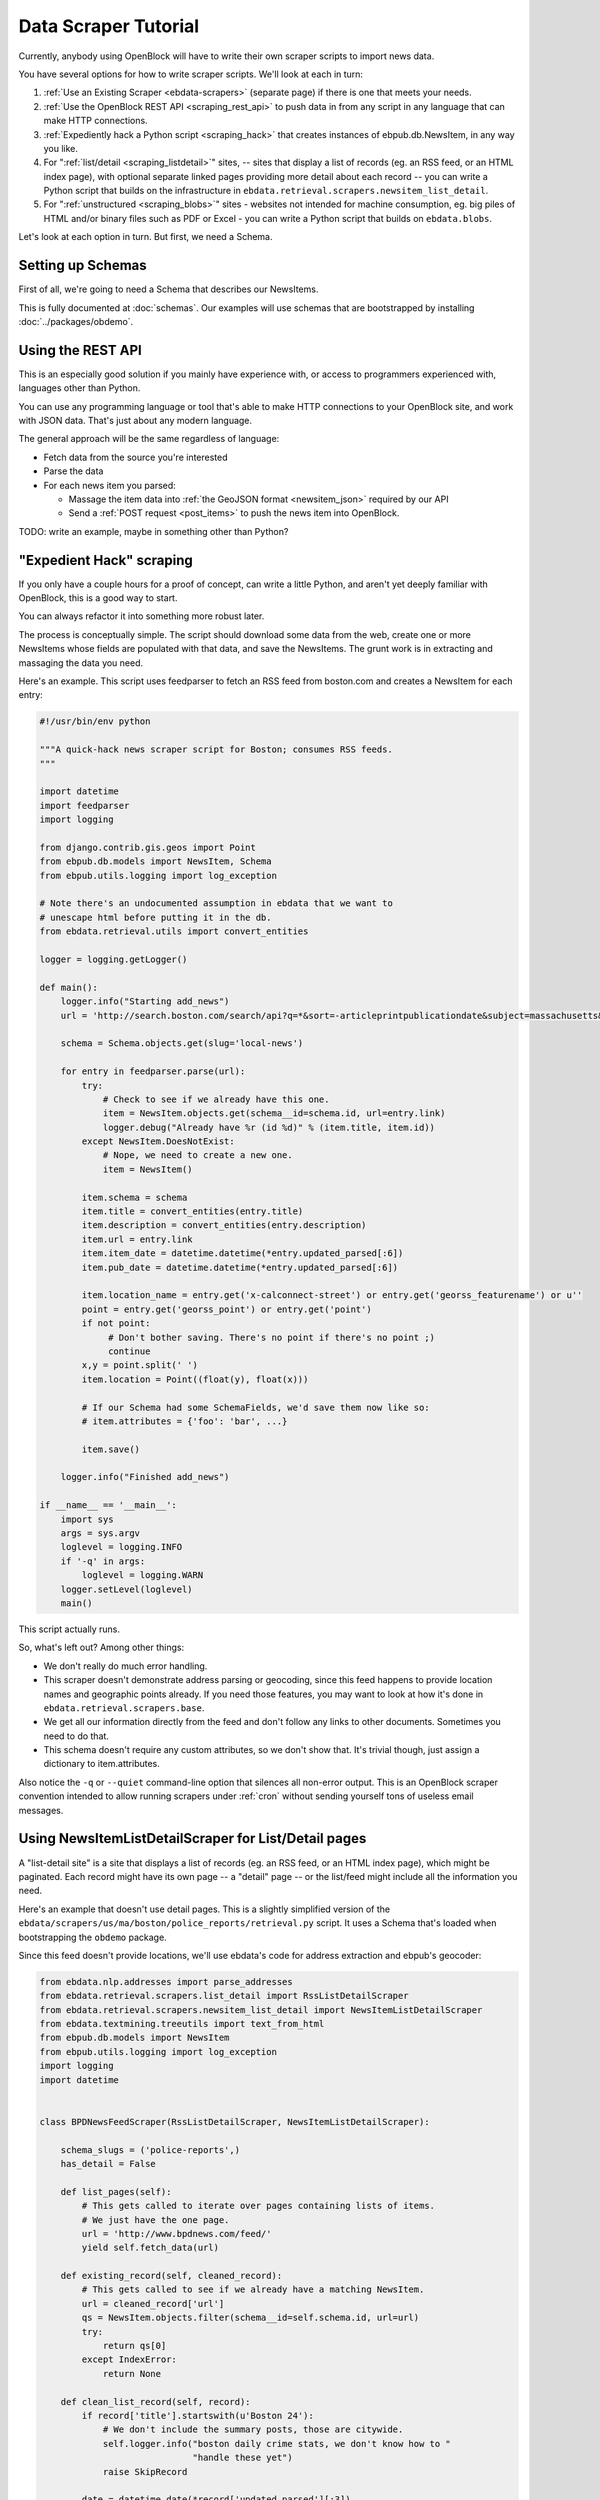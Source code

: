 =====================
Data Scraper Tutorial
=====================

Currently, anybody using OpenBlock will have to write their own
scraper scripts to import news data.

You have several options for how to write scraper scripts.
We'll look at each in turn:

1. :ref:`Use an Existing Scraper <ebdata-scrapers>` (separate page)
   if there is one that meets your needs.

2. :ref:`Use the OpenBlock REST API <scraping_rest_api>` to push data
   in from any script in any language that can make HTTP connections.

3. :ref:`Expediently hack a Python script <scraping_hack>` that creates instances of
   ebpub.db.NewsItem, in any way you like.

4. For ":ref:`list/detail <scraping_listdetail>`" sites, -- sites that display a list of records
   (eg. an RSS feed, or an HTML index page), with optional separate
   linked pages providing more detail about each record -- you can
   write a Python script that builds on the infrastructure in
   ``ebdata.retrieval.scrapers.newsitem_list_detail``.


5. For ":ref:`unstructured <scraping_blobs>`" sites - websites not intended for machine
   consumption, eg. big piles of HTML and/or binary files such as PDF
   or Excel - you can write a Python script that builds on ``ebdata.blobs``.


Let's look at each option in turn. But first, we need a Schema.


Setting up Schemas
==================

First of all, we're going to need a Schema that describes our
NewsItems.

This is fully documented at :doc:`schemas`.  Our examples will use
schemas that are bootstrapped by installing :doc:`../packages/obdemo`.


.. _scraping_rest_api:

Using the REST API
==================

This is an especially good solution if you mainly have experience with, or access to
programmers experienced with, languages other than Python.

You can use any programming language or tool that's able to make HTTP
connections to your OpenBlock site, and work with JSON data.
That's just about any modern language.

The general approach will be the same regardless of language:

* Fetch data from the source you're interested
* Parse the data
* For each news item you parsed:

  * Massage the item data into :ref:`the GeoJSON format <newsitem_json>` required by our API
  * Send a :ref:`POST request <post_items>` to push the news item into OpenBlock.

TODO: write an example, maybe in something other than Python?

.. _scraping_hack:

"Expedient Hack" scraping
=========================


If you only have a couple hours for a proof of concept, can write a
little Python, and aren't yet deeply familiar with OpenBlock, this is
a good way to start.

You can always refactor it into something more robust later.

The process is conceptually simple. The script should download some
data from the web, create one or more NewsItems whose fields are
populated with that data, and save the NewsItems.  The grunt work is
in extracting and massaging the data you need.

Here's an example. This script uses feedparser to fetch an RSS feed
from boston.com and creates a NewsItem for each entry:

.. code-block:: python

    #!/usr/bin/env python

    """A quick-hack news scraper script for Boston; consumes RSS feeds.
    """

    import datetime
    import feedparser
    import logging

    from django.contrib.gis.geos import Point
    from ebpub.db.models import NewsItem, Schema
    from ebpub.utils.logging import log_exception

    # Note there's an undocumented assumption in ebdata that we want to
    # unescape html before putting it in the db.
    from ebdata.retrieval.utils import convert_entities

    logger = logging.getLogger()

    def main():
        logger.info("Starting add_news")
        url = 'http://search.boston.com/search/api?q=*&sort=-articleprintpublicationdate&subject=massachusetts&scope=bonzai'

        schema = Schema.objects.get(slug='local-news')

        for entry in feedparser.parse(url):
            try:
                # Check to see if we already have this one.
                item = NewsItem.objects.get(schema__id=schema.id, url=entry.link)
                logger.debug("Already have %r (id %d)" % (item.title, item.id))
            except NewsItem.DoesNotExist:
                # Nope, we need to create a new one.
                item = NewsItem()

            item.schema = schema
            item.title = convert_entities(entry.title)
            item.description = convert_entities(entry.description)
            item.url = entry.link
            item.item_date = datetime.datetime(*entry.updated_parsed[:6])
            item.pub_date = datetime.datetime(*entry.updated_parsed[:6])

            item.location_name = entry.get('x-calconnect-street') or entry.get('georss_featurename') or u''
            point = entry.get('georss_point') or entry.get('point')
            if not point:
                 # Don't bother saving. There's no point if there's no point ;)
                 continue
            x,y = point.split(' ')
            item.location = Point((float(y), float(x)))

            # If our Schema had some SchemaFields, we'd save them now like so:
            # item.attributes = {'foo': 'bar', ...}

            item.save()

        logger.info("Finished add_news")

    if __name__ == '__main__':
        import sys
        args = sys.argv
        loglevel = logging.INFO
        if '-q' in args:
            loglevel = logging.WARN
        logger.setLevel(loglevel)
        main()


This script actually runs.

So, what's left out? Among other things:

* We don't really do much error handling.

* This scraper doesn't demonstrate address parsing or geocoding, since
  this feed happens to provide location names and geographic points
  already.  If you need those features, you may want to look at how
  it's done in ``ebdata.retrieval.scrapers.base``.

* We get all our information directly from the feed and don't follow
  any links to other documents. Sometimes you need to do that.

* This schema doesn't require any custom attributes, so we don't show
  that. It's trivial though, just assign a dictionary to item.attributes.

Also notice the ``-q`` or ``--quiet`` command-line option that silences all non-error
output. This is an OpenBlock scraper convention intended to allow
running scrapers under :ref:`cron` without sending yourself tons of useless
email messages.

.. _scraping_listdetail:

Using NewsItemListDetailScraper for List/Detail pages
======================================================

A "list-detail site" is a site that displays a list of records (eg. an
RSS feed, or an HTML index page), which might be paginated. Each
record might have its own page -- a "detail" page -- or the list/feed
might include all the information you need.

Here's an example that doesn't use detail pages. This is a slightly
simplified version of the ``ebdata/scrapers/us/ma/boston/police_reports/retrieval.py``
script.  It uses a Schema that's loaded when bootstrapping the
``obdemo`` package.

Since this feed doesn't provide locations, we'll use ebdata's code for
address extraction and ebpub's geocoder:

.. code-block:: python

    from ebdata.nlp.addresses import parse_addresses
    from ebdata.retrieval.scrapers.list_detail import RssListDetailScraper
    from ebdata.retrieval.scrapers.newsitem_list_detail import NewsItemListDetailScraper
    from ebdata.textmining.treeutils import text_from_html
    from ebpub.db.models import NewsItem
    from ebpub.utils.logging import log_exception
    import logging
    import datetime


    class BPDNewsFeedScraper(RssListDetailScraper, NewsItemListDetailScraper):

        schema_slugs = ('police-reports',)
        has_detail = False

        def list_pages(self):
            # This gets called to iterate over pages containing lists of items.
            # We just have the one page.
            url = 'http://www.bpdnews.com/feed/'
            yield self.fetch_data(url)

        def existing_record(self, cleaned_record):
            # This gets called to see if we already have a matching NewsItem.
            url = cleaned_record['url']
            qs = NewsItem.objects.filter(schema__id=self.schema.id, url=url)
            try:
                return qs[0]
            except IndexError:
                return None

        def clean_list_record(self, record):
            if record['title'].startswith(u'Boston 24'):
                # We don't include the summary posts, those are citywide.
                self.logger.info("boston daily crime stats, we don't know how to "
                                 "handle these yet")
                raise SkipRecord

            date = datetime.date(*record['updated_parsed'][:3])

            # Get the precinct from the tags.
            precincts = ['A1', 'A7', 'B2', 'B3', 'C11', 'C6', 'D14', 'D4',
                         'E13', 'E18', 'E5']
            precinct = None
            tags = [t['term'] for t in record['tags']]
            if not tags:
                return

            for precinct in tags:
                if precinct in precincts:
                    # TODO: we need a LocationType for precincts, and shapes; and
                    # then we could set newsitem.location_object to the Location
                    # for this precinct.
                    break

            if not precinct:
                self.logger.debug("no precinct found in tags %r" % tags)

            description = record['summary']

            # This feed doesn't provide geographic data; we'll try to
            # extract addresses from the text, and stop on the first
            # one that successfully geocodes.
            # First we'll need some suitable text; throw away HTML tags.
            full_description = record['content'][0]['value']
            full_description = text_from_html(full_description)
            # This method on the RssListDetailScraper does the rest.
            location, location_name = self.get_point_and_location_name(
                record, address_text=full_description)

            if not (location or location_name):
                raise SkipRecord("No location or location_name")

            cleaned = dict(item_date=date,
                           location=location,
                           location_name=location_name,
                           title=record['title'],
                           description=description,
                           url=record['link'],
                           )
            return cleaned


        def save(self, old_record, list_record, detail_record):
            attributes = None
            # We don't use detail_record
            kwargs = list_record
            self.create_or_update(old_record, attributes, **kwargs)



    if __name__ == "__main__":
    import sys
    from ebpub.utils.script_utils import add_verbosity_options, setup_logging_from_opts
    from optparse import OptionParser
    if argv is None:
        argv = sys.argv[1:]
    optparser = OptionParser()
    add_verbosity_options(optparser)
    scraper = BPDNewsFeedScraper()
    opts, args = optparser.parse_args(argv)
    setup_logging_from_opts(opts, scraper.logger)
    # During testing, do this instead:
    # scraper.display_data()
    scraper.update()


That's not too complex; three methods plus some command-line option
handling and you're done. Most of the
work was in save(), doing address parsing and geocoding. 

But you do have to understand how (and when) to implement those three
methods. It's highly recommended that you read the source code for
``ebdata.retrieval.scrapers.list_detail`` and ``ebdata.retrieval.scrapers.newsitem_list_detail``.

For a more complex example that does use detail pages and custom
attributes, see
``ebdata/scrapers/general/seeclickfix/seeclickfix_retrieval.py``.

What does this framework buy you? The advantage of using
ebdata.retrieval.scrapers.newsitem_list_detail for such sites is that
you get code and a framework for dealing with a lot of common cases:

* There's an ``RssListDetailScraper`` mix-in base class that handles both
  RSS and Atom feeds for the list page, with some support for
  pagination. (That saves us having to implement parse_list()).

* It supports all the advanced features of ebpub's NewsItems and
  Schemas, eg. arbitrary Attributes, Lookups, and the like (although
  this example doesn't use them).

* The ``create_newsitem()`` method can automatically geocode addresses if
  you have a single good address but no geographic location provided.

* The ``display_data()`` method allows you to test your feed
  without saving any data (or even without having a Schema created
  yet).  Call this instead of update() during testing.

* The ``safe_location()`` method (not shown) can verify that a location
  name (address) matches a provided latitude/longitude.

* The ``last_updated_time()`` method (not shown) keeps track of the last
  time you ran the scraper (very useful if your source data provides a
  way to limit the list to items newer than a date/time).

* There are hooks for cleaning up the data, see the various ``clean*``
  methods.

Disadvantage:

* It's fairly complex.

* You probably still have to do a fair amount of the error-handling,
  parsing (for things other than RSS or Atom feeds), and so forth.

* It requires you to understand the base classes
  (``NewsItemListDetailScraper`` and ``ListDetailScraper``), because it has a
  lot of "inversion of control" -- meaning, you use it by subclassing
  one or more of the base classes, and overriding various methods and
  attributes that get called by the base class as
  needed. Until you fully understand those base classes, this can be
  confusing.


For a more complete example that uses detail pages and some of those other
features, see ``ebdata/scrapers/general/seeclickfix/seeclickfix_retrieval.py``.

.. _scraping_blobs:

Blobs
=====

For "unstructured" sites, with a lot of raw HTML or binary files
(Excel, PDF, etc.), you may want to build something based on
ebdata.blobs.

We haven't done one of these yet.

Some examples you can peruse from the ``everyblock`` part of the
`the openblock-extras code <https://github.com/openplans/openblock-extras/tree/master/everyblock>`_
(note that we lack Schemas for any of these):

.. code-block:: text

  everyblock/cities/sf/zoning/new_retrieval.py
  everyblock/cities/boston/city_press_releases/retrieval.py
  everyblock/cities/seattle/city_press_releases/retrieval.py
  everyblock/cities/miami/city_press_releases/retrieval.py
  everyblock/cities/charlotte/city_council/retrieval.py
  everyblock/cities/charlotte/county_proceedings/retrieval.py
  everyblock/cities/chicago/city_press_releases/retrieval.py
  everyblock/cities/dc/news_articles/retrieval.py
  everyblock/cities/nyc/news_articles/retrieval.py
  everyblock/cities/philly/city_press_releases/retrieval.py
  everyblock/cities/philly/city_council/retrieval.py



Running Your Scrapers
=====================

Once you have scrapers written, you'll need to run them periodically.
Read :doc:`running_scrapers` for more.
